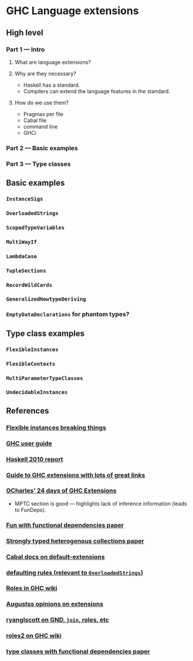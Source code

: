 * GHC Language extensions
** High level
*** Part 1 --- Intro
**** What are language extensions?
**** Why are they necessary?
     - Haskell has a standard.
     - Compilers can extend the language features in the standard.
**** How do we use them?
     - Pragmas per file
     - Cabal file
     - command line
     - GHCi
*** Part 2 --- Basic examples
*** Part 3 --- Type classes
** Basic examples
*** ~InstanceSigs~
*** ~OverloadedStrings~
*** ~ScopedTypeVariables~
*** ~MultiWayIf~
*** ~LambdaCase~
*** ~TupleSections~
*** ~RecordWildCards~
*** ~GeneralizedNewtypeDeriving~
*** ~EmptyDataDeclarations~ for phantom types?
** Type class examples
*** ~FlexibleInstances~
*** ~FlexibleContexts~
*** ~MultiParameterTypeClasses~
*** ~UndecidableInstances~
** References
*** [[https://gist.github.com/rwbarton/dd8e51dce2a262d17a80][Flexible instances breaking things]]

*** [[https://downloads.haskell.org/~ghc/latest/docs/html/users_guide/lang.html][GHC user guide]]

*** [[https://www.haskell.org/onlinereport/haskell2010/haskellch12.html#x19-19100012.3][Haskell 2010 report]]

*** [[https://limperg.de/ghc-extensions/][Guide to GHC extensions with lots of great links]]

*** [[https://ocharles.org.uk/pages/2014-12-01-24-days-of-ghc-extensions.html][OCharles' 24 days of GHC Extensions]]
 - MPTC section is good --- highlights lack of inference information (leads to FunDeps).

*** [[http://www.cse.chalmers.se/~hallgren/Papers/wm01.html][Fun with functional dependencies paper]]

*** [[http://okmij.org/ftp/Haskell/HList-ext.pdf][Strongly typed heterogenous collections paper]]

*** [[https://www.haskell.org/cabal/users-guide/developing-packages.html?highlight=extensions#pkg-field-default-extensions][Cabal docs on default-extensions]]

*** [[https://www.haskell.org/onlinereport/decls.html#sect4.3.4][defaulting rules (relevant to ~OverloadedStrings~)]]

*** [[https://gitlab.haskell.org/ghc/ghc/wikis/roles][Roles in GHC wiki]]

*** [[https://augustss.blogspot.com/2014/12/its-time-for-some-more-haskell-opinions.html][Augustss opinions on extensions]]

*** [[https://ryanglscott.github.io/2018/03/04/how-quantifiedconstraints-can-let-us-put-join-back-in-monad/][ryanglscott on GND, ~join~, roles, etc]]

*** [[https://gitlab.haskell.org/ghc/ghc/wikis/roles2#join][roles2 on GHC wiki]]
*** [[http://web.cecs.pdx.edu/~mpj/pubs/fundeps-esop2000.pdf][type classes with functional dependencies paper]]
